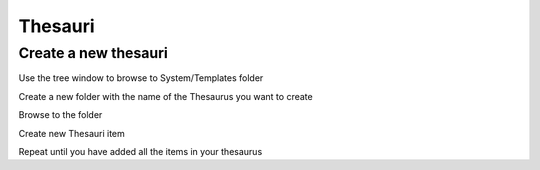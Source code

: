 Thesauri
=========


Create a new thesauri 
------------------------
Use the tree window to browse to System/Templates folder

Create a new folder with the name of the Thesaurus you want to create

Browse to the folder 

Create new Thesauri item

Repeat until you have added all the items in your thesaurus
